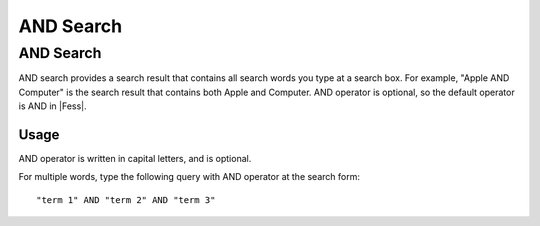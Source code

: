 ==========
AND Search
==========

AND Search
==========

AND search provides a search result that contains all search words you type at a search box.
For example, "Apple AND Computer" is the search result that contains both Apple and Computer.
AND operator is optional, so the default operator is AND in |Fess|.

Usage
-----

AND operator is written in capital letters, and is optional.

For multiple words, type the following query with AND operator at the search form:

::

    "term 1" AND "term 2" AND "term 3"

